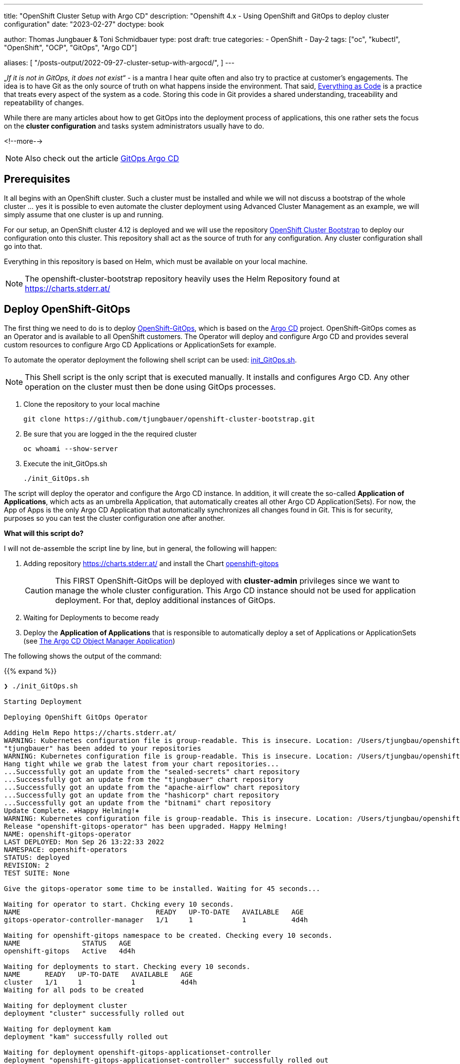 --- 
title: "OpenShift Cluster Setup with Argo CD"
description: "Openshift 4.x - Using OpenShift and GitOps to deploy cluster configuration"
date: "2023-02-27"
doctype: book

author: Thomas Jungbauer & Toni Schmidbauer
type: post
draft: true
categories:
   - OpenShift
   - Day-2
tags: ["oc", "kubectl", "OpenShift", "OCP", "GitOps", "Argo CD"] 

aliases: [ 
	 "/posts-output/2022-09-27-cluster-setup-with-argocd/",
] 
---

:imagesdir: /OpenShift/images/
:icons: font
:toc:


„_If it is not in GitOps, it does not exist_“ - is a mantra I hear quite often and also try to practice at customer's engagements. The idea is to have Git as the only source of truth on what happens inside the environment. That said, https://openpracticelibrary.com/practice/everything-as-code/[Everything as Code] is a practice that treats every aspect of the system as a code. Storing this code in Git provides a shared understanding, traceability and repeatability of changes. 

While there are many articles about how to get GitOps into the deployment process of applications, this one rather sets the focus on the *cluster configuration* and tasks system administrators usually have to do. 

<!--more--> 

NOTE: Also check out the article https://blog.stderr.at/openshift/2020-08-06-argocd/[GitOps Argo CD]

== Prerequisites 

It all begins with an OpenShift cluster. Such a cluster must be installed and while we will not discuss a bootstrap of the whole cluster … yes it is possible to even automate the cluster deployment using Advanced Cluster Management as an example, we will simply assume that one cluster is up and running. 

For our setup, an OpenShift cluster 4.12 is deployed and we will use the repository https://github.com/tjungbauer/openshift-cluster-bootstrap[OpenShift Cluster Bootstrap] to deploy our configuration onto this cluster. This repository shall act as the source of truth for any configuration. Any cluster configuration shall go into that.  

Everything in this repository is based on Helm, which must be available on your local machine. 

NOTE: The openshift-cluster-bootstrap repository heavily uses the Helm Repository found at https://charts.stderr.at/ 

== Deploy OpenShift-GitOps 

The first thing we need to do is to deploy https://docs.openshift.com/container-platform/4.11/cicd/gitops/gitops-release-notes.html[OpenShift-GitOps], which is based on the https://argo-cd.readthedocs.io/en/stable/[Argo CD] project. OpenShift-GitOps comes as an Operator and is available to all OpenShift customers. The Operator will deploy and configure Argo CD and provides several custom resources to configure Argo CD Applications or ApplicationSets for example. 

To automate the operator deployment the following shell script can be used: https://github.com/tjungbauer/openshift-cluster-bootstrap/blob/main/init_GitOps.sh[init_GitOps.sh]. 

NOTE: This Shell script is the only script that is executed manually. It installs and configures Argo CD. Any other operation on the cluster must then be done using GitOps processes. 

. Clone the repository to your local machine
+
[source,bash]
----
git clone https://github.com/tjungbauer/openshift-cluster-bootstrap.git
----

. Be sure that you are logged in the the required cluster
+
[source,bash]
----
oc whoami --show-server
----

. Execute the init_GitOps.sh
+
[source,bash]
----
./init_GitOps.sh
----

The script will deploy the operator and configure the Argo CD instance. In addition, it will create the so-called *Application of Applications*, which acts as an umbrella Application, that automatically creates all other Argo CD Application(Sets).
For now, the App of Apps is the only Argo CD Application that automatically synchronizes all changes found in Git. This is for security, purposes so you can test the cluster configuration one after another. 

*What will this script do?*

I will not de-assemble the script line by line, but in general, the following will happen: 

. Adding repository https://charts.stderr.at/ and install the Chart https://github.com/tjungbauer/helm-charts/tree/main/charts/openshift-gitops[openshift-gitops]
+
CAUTION: This FIRST OpenShift-GitOps will be deployed with *cluster-admin* privileges since we want to manage the whole cluster configuration. This Argo CD instance should not be used for application deployment. For that, deploy additional instances of GitOps. 

. Waiting for Deployments to become ready

. Deploy the *Application of Applications* that is responsible to automatically deploy a set of Applications or ApplicationSets (see <<The Argo CD Object Manager Application>>)

The following shows the output of the command: 

{{% expand %}}
....
❯ ./init_GitOps.sh

Starting Deployment

Deploying OpenShift GitOps Operator

Adding Helm Repo https://charts.stderr.at/
WARNING: Kubernetes configuration file is group-readable. This is insecure. Location: /Users/tjungbau/openshift-aws/aws/auth/kubeconfig
"tjungbauer" has been added to your repositories
WARNING: Kubernetes configuration file is group-readable. This is insecure. Location: /Users/tjungbau/openshift-aws/aws/auth/kubeconfig
Hang tight while we grab the latest from your chart repositories...
...Successfully got an update from the "sealed-secrets" chart repository
...Successfully got an update from the "tjungbauer" chart repository
...Successfully got an update from the "apache-airflow" chart repository
...Successfully got an update from the "hashicorp" chart repository
...Successfully got an update from the "bitnami" chart repository
Update Complete. ⎈Happy Helming!⎈
WARNING: Kubernetes configuration file is group-readable. This is insecure. Location: /Users/tjungbau/openshift-aws/aws/auth/kubeconfig
Release "openshift-gitops-operator" has been upgraded. Happy Helming!
NAME: openshift-gitops-operator
LAST DEPLOYED: Mon Sep 26 13:22:33 2022
NAMESPACE: openshift-operators
STATUS: deployed
REVISION: 2
TEST SUITE: None

Give the gitops-operator some time to be installed. Waiting for 45 seconds...

Waiting for operator to start. Chcking every 10 seconds.
NAME                                 READY   UP-TO-DATE   AVAILABLE   AGE
gitops-operator-controller-manager   1/1     1            1           4d4h

Waiting for openshift-gitops namespace to be created. Checking every 10 seconds.
NAME               STATUS   AGE
openshift-gitops   Active   4d4h

Waiting for deployments to start. Checking every 10 seconds.
NAME      READY   UP-TO-DATE   AVAILABLE   AGE
cluster   1/1     1            1           4d4h
Waiting for all pods to be created

Waiting for deployment cluster
deployment "cluster" successfully rolled out

Waiting for deployment kam
deployment "kam" successfully rolled out

Waiting for deployment openshift-gitops-applicationset-controller
deployment "openshift-gitops-applicationset-controller" successfully rolled out

Waiting for deployment openshift-gitops-redis
deployment "openshift-gitops-redis" successfully rolled out

Waiting for deployment openshift-gitops-repo-server
deployment "openshift-gitops-repo-server" successfully rolled out

Waiting for deployment openshift-gitops-server
deployment "openshift-gitops-server" successfully rolled out
GitOps Operator ready

Lets use our patched Argo CD CRD
argocd.argoproj.io/openshift-gitops unchanged
clusterrolebinding.rbac.authorization.k8s.io/cluster-admin-0 unchanged

Waiting for deployment cluster
deployment "cluster" successfully rolled out

Waiting for deployment kam
deployment "kam" successfully rolled out

Waiting for deployment openshift-gitops-applicationset-controller
deployment "openshift-gitops-applicationset-controller" successfully rolled out

Waiting for deployment openshift-gitops-redis
deployment "openshift-gitops-redis" successfully rolled out

Waiting for deployment openshift-gitops-repo-server
deployment "openshift-gitops-repo-server" successfully rolled out

Waiting for deployment openshift-gitops-server
deployment "openshift-gitops-server" successfully rolled out
GitOps Operator ready... again
WARNING: Kubernetes configuration file is group-readable. This is insecure. Location: /Users/tjungbau/openshift-aws/aws/auth/kubeconfig
Release "app-of-apps" has been upgraded. Happy Helming!
NAME: app-of-apps
LAST DEPLOYED: Mon Sep 26 13:23:59 2022
NAMESPACE: openshift-gitops
STATUS: deployed
REVISION: 2
TEST SUITE: None

....
{{% /expand %}}

== Logging into Argo CD

At this point we have GitOps and the "*App of Apps*" deployed.
Argo CD comes with a WebUI and a command line tool. The latter must installed to your local environment. In this article, we will use the WebUI. 

Since Argo CD, by default, looks up for the OpenShift group "cluster-admins" to authenticate a user with Argo CD-Administrator privileges and since this group does not yet exist, we need to lookup the initial Administrator password: 

[source,bash]
----
oc extract secret/openshift-gitops-cluster -n openshift-gitops --to=-
# admin.password
<your webUI password>
----

To access the WebUI use the applications menu of the top right corner in Openshift. 

.Argo CD: WebUI Link
image::argocd2/argocd-link.png?width=340px[WebUI Link]

Do not use the button "Login via OpenShift", but instead use the username "admin" and your password from above. 

.Argo CD: Authentication
image::argocd2/argocd-login.png?width=340px[Authentication]

== The Argo CD Object Manager Application

The *Application of Applications* (short App of Apps) is called *Argo CD Object Manager* and it is the only Argo CD application that is deployed using the init script. This single Argo CD Application has the sole purpose to deploy other Argo CD objects, such as Applications, ApplicationSets and AppProjects. 

.Argo CD: App of Apps
image::argocd2/argocd-app-of-apps.png?width=340px[App of Apps]

It synchronizes everything that is found in the repository in the path: 
_clusters/argocd-object-manager_ (main branch)

Whenever you would like to create a new Argo CD application(set) it is supposed to be done using this App-of-Apps or to be more exact: in the path mentioned above. 

NOTE: The App-of-Apps is the only Argo CD Application (at this moment) that has automatic synchronization enabled. Thus any changes in the App-of-Apps will be propagated automatically as soon as GitOps syncs with Git. 

The current Applications or ApplicationSets that come with the bootstrap repository are for example: 

* Deployment of Advanced Cluster Security (RHACS)
* Deployment of Advanced Cluster Management (RHACM)
* Deployment of basic cluster configuration (i.e. etcd encryption, some UI tweaks ...)
* Deployment of Compliance Operator
* and many more. 

Check out the deployed Argo CD objects or the openshift-cluster-bootstrap repository.

=== Interlude: What is the difference between Application and ApplicationSets?

{{% expand %}}
*Applications* and *ApplicationSets* are both Custom Resource Definitions that are installed when OpenShift-Gitops (or Argo CD) is installed. 

Applications are the classic way to configure GitOps. However, the main challenge here is that it can only be used to deploy configurations or applications to one target cluster. This limitation is resolved using ApplicationSets by creating multiple Applications out of an ApplicationSet definition. Therefore, it is now possible to deploy the same configuration on multiple clusters. 

In the used Git repository I am using both options, but mainly ApplicationSets. 

Further information can be found at: https://argo-cd.readthedocs.io/en/stable/user-guide/application-set/ 
{{% /expand %}}

=== Argo CD Object Manager (App-of-Apps) Deep Dive

The object manager application of Argo CD is monitoring the following path: https://github.com/tjungbauer/openshift-cluster-bootstrap/tree/main/clusters/argocd-object-manager 

It is a Helm Chart that is using the Subchart *helper-argocd* found at https://charts.stderr.at/. However, any configuration should be done in the *values.yaml* file of the main Chart. 

==== Basic values
At the top of the values.yaml file some basic variables are defined. All of them are anchors for the values-file, defining the OpenShift clusters and the Git repository URL.

The following is the example file:

[source,yaml]
----
mgmt-cluster: &mgmtcluster https://kubernetes.default.svc <1>
mgmt-cluster-name: &mgmtclustername in-cluster
production-cluster: &prodcluster https://api.ocp.ispworld.at:6443 <2>
production-cluster-name: &prodclustername prod

repourl: &repourl 'https://github.com/tjungbauer/openshift-cluster-bootstrap' <3>
repobranch: &branch main
----
<1> First management cluster. This is the local cluster, thus the URL and the name are given
<2> Another cluster, here called "prod"
<3> The URL and the branch to the Git repository 

If you would like to add additional clusters, simply define the URL and the name. The &-value (i.e. &prodcluster) is later used inside the file to refer to the value, so we only have to define the value once instead of multiple times. 

==== Adding ApplicationSets
*ApplicationSets* are used to deploy the same configuration on multiple clusters. Typical, example would be to enable etcd encryption. This is usually done on all clusters, and not only on specific ones. 

To define a list of target clusters, ApplicationSets are using so-called generators and while there are multiple types, two are currently supported by the Helm Chart: 

* List generator
* Cluster generator

NOTE: Technically, the ApplicationSet creates unique Applications for each defined target cluster.

==== Example 1
The following example creates an ApplicationSet that is valid for *ALL* clusters:

[source,yaml]
----
helper-argocd: <1>
...
  applicationsets:
  ...
    generic_clusterconfig: <2>
      enabled: true <3>
      description: "Deploy generic cluster configuration, like banners or etcd encryption"
      labels:
        category: cluster-configuration <4>
      path: clusters/all/clusterconfig/ <5>
      helm:
        per_cluster_helm_values: true <6>
      generatorclusters: [] <7>
  #    repourl: "" # Optional <8>
  #    targetrevision: "" # Optional <9>
----
<1> Bypassing the values to the subchart "helper-argocd"
<2> Name of the application that will be created. To make it unique in Argo CD the name of the cluster will be added as prefix. For example *in-cluster-generic-clusterconfig* (Underscores will be transformed to dashes)
<3> Enabled true or false ... I use this switch in any Chart as common practice
<4> Optional: A set of labels 
<5> The path inside the Git repository, here we will use the definitions found at _clusters/all/clusterconfig/_
<6> Using cluster specific values files for each cluster to set defined values per cluster. For example: A console banner usually looks different for production and development clusters. *These files must then be called <clustername>-values.yaml (for example: https://github.com/tjungbauer/openshift-cluster-bootstrap/tree/main/clusters/all/clusterconfig)*
<7> Define a list of clustesr. For any cluster in this list an Argo CD Application will be created, called <clustername>-generic-clusterconfig. *An empty list means ALL clusters*
<8> Optional: Overwrite the *repourl* defined at the beginning of the values files
<9> Optional: Overwrite the *repobranch* defined at the beginning of the values files

CAUTION: In order to let the ApplicationSet create Applications for multiple clusters, the external cluster must be configured in Argo CD first. 

The result would be the following Application:

.Argo CD: ApplicationSet
image::argocd2/argocd-appset-ex.png?width=340px[ApplicationSet]

This is an Application created out of the ApplicationSet, using the clustername (in-cluster) as prefix. 

==== Example 2
The following example creates an ApplicationSet that is valid for *a list of* clusters: 

[source,yaml]
----
helper-argocd: <1>
...
  applicationsets:
  ...
    install_application_gitops: <2>
      enabled: true <3>
      description: "Deploy a 2nd GitOps instance for application deployments"
      labels:
        category: project <4>
      path: clusters/management-cluster/management-gitops <5>
      generatorlist: <6>
        - clustername: *mgmtclustername
          clusterurl: *mgmtcluster
     syncPolicy:
       autosync_enabled: false <7>
----
<1> Bypassing the values to the subchart "helper-argocd"
<2> Name of the application that will be created. To make it unique in Argo CD the name of the cluster will be added as prefix. For example *in-cluster-generic-clusterconfig* (Underscores will be transformed to dashes)
<3> Enabled true or false ... I use this switch in any Chart as common practice
<4> Optional: A set of labels 
<5> The path inside the Git repository
<6> A list of target clusters, defining *clustername* and *clusterurl*. Here the Helm anchor defined at the beginning of the values.yaml is used
<7> Enable AutoSync true/false

==== Adding Application
While ApplicationSets will create Applications for Argo CD, sometimes pure Applications might be required. This can be done as well. Now one cluster can be defined only: 

[source,yaml]
----
helper-argocd: <1>
...
  applications:
  ...
    in-cluster-init-rhacs: <2>
      enabled: true
      server: *mgmtcluster <3>
      namespace: {}
      project: default
      description: "Initialize Red Hat Advanced Cluster Security and deploy Central and SecuredCluster"
      labels:
        category: security
        solution: rhacs
      source: <4>
        path: charts/rhacs-full-stack
        repourl: "https://github.com/tjungbauer/helm-charts"
        targetrevision: "main"
----
<1> Bypassing the values to the subchart "helper-argocd"
<2> Name of the application that will be created. To make it unique in Argo CD the name of the cluster will be added as prefix. For example *in-cluster-generic-clusterconfig* (Underscores will be transformed to dashes)
<3> Deploy on this cluster URL
<4> Define the repository: URL, path and branch.

.Argo CD: Application
image::argocd2/argocd-app-ex.png?width=340px[Application]

== Secrets
when it comes to GitOps and Kubernetes, Secret Management will become a topic sooner or later. It is *NOT safe* to store Secrets as plain text in Git. Instead, some encryption must be some. 

The are basically two ways to handle them:

. Encrypt the secret and store it in Git (i.e. Sealed Secrets) 
. Create a reference to the secret stored in an external Secret Management System (i.e. Vault) and only keep this reference in Git. 

Both have their advantages. I nice blog article about the options was created by 2 colleagues of mine: https://cloud.redhat.com/blog/a-guide-to-secrets-management-with-gitops-and-kubernetes[A Guide to Secrets Management with GitOps and Kubernetes]

I am currently using Sealed Secrets to encrypt my sensitive information. These objects are stored in Git and cannot be decrypted unless I share my key. 

So the very first application that I synchronize is always (*always*) the Sealed Secret application. I then just install my very own key and can decrypt all my very secure data in the cluster. 

== Summary 

With all this in place, many Argo CD Applications are created but not synchronized. (I do not automatically sync since I use this Bootstrap repository to create Demo-Environments and not everything is needed for every Demo)

>IMG><<<
.Argo CD: Applications
image::argocd2/argocd-apps.png?width=340px[Argo CD Applications]

You can now use these Applications to configure your clusters. Out of the box, several possibilities are available. For example,: 

* Fully install and configure Compliance Operator: Here the Operator is deployed and set up to perform CIS Benchmark checks on the cluster
* Or enable ETCD encryption

and many more. 